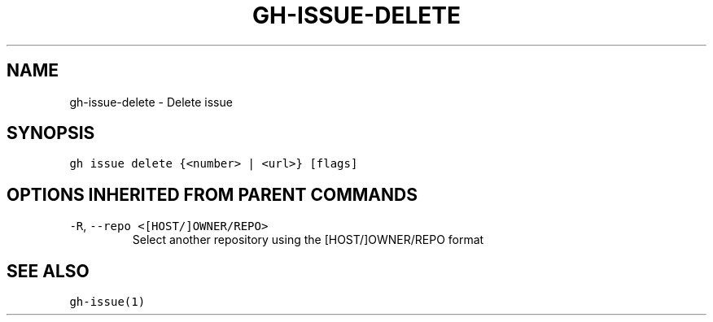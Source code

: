 .nh
.TH "GH-ISSUE-DELETE" "1" "Mar 2022" "GitHub CLI 2.7.0" "GitHub CLI manual"

.SH NAME
.PP
gh-issue-delete - Delete issue


.SH SYNOPSIS
.PP
\fB\fCgh issue delete {<number> | <url>} [flags]\fR


.SH OPTIONS INHERITED FROM PARENT COMMANDS
.TP
\fB\fC-R\fR, \fB\fC--repo\fR \fB\fC<[HOST/]OWNER/REPO>\fR
Select another repository using the [HOST/]OWNER/REPO format


.SH SEE ALSO
.PP
\fB\fCgh-issue(1)\fR

